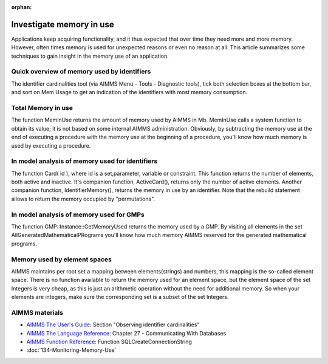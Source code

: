 :orphan:

Investigate memory in use
============================

Applications keep acquiring functionality, and it thus expected that over time they need more and more memory.
However, often times memory is used for unexpected reasons or even no reason at all. 
This article summarizes some techniques to gain insight in the memory use of an application.

Quick overview of memory used by identifiers
--------------------------------------------

The identifier cardinalities tool (via AIMMS Menu - Tools - Diagnostic tools), tick both selection boxes at the bottom bar, and sort on Mem Usage to get an indication of the identifiers with most memory consumption.

Total Memory in use
--------------------

The function MemInUse returns the amount of memory used by AIMMS in Mb. MemInUse calls a system function to obtain its value; it is not based on some internal AIMMS administration. Obviously, by subtracting the memory use at the end of executing a procedure with the memory use at the beginning of a procedure, you'll know how much memory is used by executing a procedure.

In model analysis of memory used for identifiers
-------------------------------------------------

The function Card( id ), where id is a set,parameter, variable or constraint. This function returns the number of elements, both active and inactive.
It's companion function, ActiveCard(), returns only the number of active elements. Another companion function, IdentifierMemory(), returns the memory in use by an identifier.
Note that the rebuild statement allows to return the memory occupied by "permutations".

In model analysis of memory used for GMPs
-----------------------------------------

The function GMP::Instance::GetMemoryUsed returns the memory used by a GMP. By visiting all elements in the set AllGeneratedMathematicalPRograms you'll know how much memory AIMMS reserved for the generated mathematical programs.

Memory used by element spaces
-----------------------------

AIMMS maintains per root set a mapping between elements(strings) and numbers, this mapping is the so-called element space. There is no function available to return the memory used for an element space, but the element space of the set Integers is very cheap, as this is just an arithmetic operation without the need for additional memory. So when your elements are integers, make sure the corresponding set is a subset of the set Integers.

AIMMS materials
--------------------

* `AIMMS The User's Guide <https://documentation.aimms.com/_downloads/AIMMS_user.pdf>`_: Section "Observing identifier cardinalities"

* `AIMMS The Language Reference <https://documentation.aimms.com/_downloads/AIMMS_ref.pdf>`_: Chapter 27 - Communicating With Databases

* `AIMMS Function Reference <https://documentation.aimms.com/_downloads/AIMMS_func.pdf>`_: Function SQLCreateConnectionString   

* :doc:`134-Monitoring-Memory-Use`
